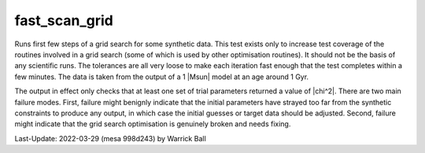 .. _fast_scan_grid:

**************
fast_scan_grid
**************

Runs first few steps of a grid search for some synthetic data.
This test exists only to increase test coverage of the routines
involved in a grid search (some of which is used by other
optimisation routines).  It should not be the basis of any scientific
runs.  The tolerances are all very loose to make each iteration fast
enough that the test completes within a few minutes.  The data is taken from
the output of a 1 |Msun| model at an age around 1 Gyr.

The output in effect only checks that at least one set of trial
parameters returned a value of |chi^2|.  There are two main failure
modes.  First, failure might benignly indicate that the initial
parameters have strayed too far from the synthetic constraints to
produce any output, in which case the initial guesses or target data
should be adjusted.  Second, failure might indicate that the grid search
optimisation is genuinely broken and needs fixing.

Last-Update: 2022-03-29 (mesa 998d243) by Warrick Ball
